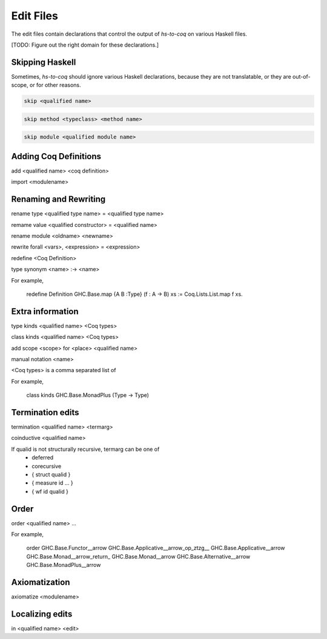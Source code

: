 ==========
Edit Files
==========

The edit files contain declarations that control the output of `hs-to-coq` on
various Haskell files.

[TODO: Figure out the right domain for these declarations.]

Skipping Haskell
----------------

Sometimes, `hs-to-coq` should ignore various Haskell declarations, because
they are not translatable, or they are out-of-scope, or for other reasons. 

.. code-block:: shell

   skip <qualified name>

.. code-block:: shell

   skip method <typeclass> <method name>

.. code-block:: shell

   skip module <qualified module name>


Adding Coq Definitions
----------------------

add <qualified name> <coq definition>

import <modulename>

Renaming and Rewriting
----------------------

rename type <qualified type name> = <qualified type name>

remame value <qualified constructor> = <qualified name>

rename module <oldname> <newname>

rewrite forall <vars>, <expression> = <expression>

redefine <Coq Definition>

type synonym <name> :-> <name>

For example,

   redefine Definition GHC.Base.map {A B :Type} (f : A -> B) xs := Coq.Lists.List.map f xs.



Extra information
-----------------

type  kinds <qualified name> <Coq types>

class kinds <qualified name> <Coq types>

add scope <scope> for <place> <qualified name>

manual notation <name>





<Coq types> is a comma separated list of 

For example, 

    class kinds GHC.Base.MonadPlus (Type -> Type)


Termination edits
-----------------

termination <qualified name> <termarg>

coinductive <qualified name>


If qualid is not structurally recursive, termarg can be one of 
  - deferred 
  - corecursive
  - { struct qualid }
  - { measure id ... } 
  - { wf id qualid }

Order
-----

order <qualified name> ...

For example, 

    order GHC.Base.Functor__arrow GHC.Base.Applicative__arrow_op_ztzg__ GHC.Base.Applicative__arrow GHC.Base.Monad__arrow_return_ GHC.Base.Monad__arrow GHC.Base.Alternative__arrow GHC.Base.MonadPlus__arrow

Axiomatization
--------------

axiomatize <modulename>

Localizing edits
----------------

in <qualified name> <edit>
